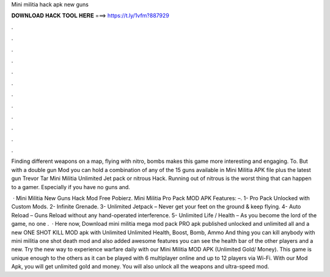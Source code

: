 Mini militia hack apk new guns



𝐃𝐎𝐖𝐍𝐋𝐎𝐀𝐃 𝐇𝐀𝐂𝐊 𝐓𝐎𝐎𝐋 𝐇𝐄𝐑𝐄 ===> https://t.ly/1vfm?887929



.



.



.



.



.



.



.



.



.



.



.



.

Finding different weapons on a map, flying with nitro, bombs makes this game more interesting and engaging. To. But with a double gun Mod you can hold a combination of any of the 15 guns available in Mini Militia APK file plus the latest gun Trevor Tar Mini Militia Unlimited Jet pack or nitrous Hack. Running out of nitrous is the worst thing that can happen to a gamer. Especially if you have no guns and.

 · Mini Militia New Guns Hack Mod Free Pobierz. Mini Militia Pro Pack MOD APK Features: –. 1- Pro Pack Unlocked with Custom Mods. 2- Infinite Grenade. 3- Unlimited Jetpack – Never get your feet on the ground & keep flying. 4- Auto Reload – Guns Reload without any hand-operated interference. 5- Unlimited Life / Health – As you become the lord of the game, no one .  · Here now, Download mini militia mega mod pack PRO apk published unlocked and unlimited all and a new ONE SHOT KILL MOD apk with Unlimited Unlimited Health, Boost, Bomb, Ammo And thing you can kill anybody with mini militia one shot death mod and also added awesome features you can see the health bar of the other players and a new. Try the new way to experience warfare daily with our Mini Militia MOD APK (Unlimited Gold/ Money). This game is unique enough to the others as it can be played with 6 multiplayer online and up to 12 players via Wi-Fi. With our Mod Apk, you will get unlimited gold and money. You will also unlock all the weapons and ultra-speed mod.
